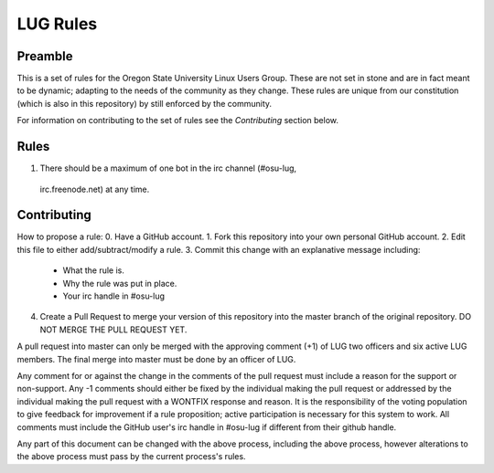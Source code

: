 LUG Rules
=========

Preamble
--------
This is a set of rules for the Oregon State University Linux Users Group. These
are not set in stone and are in fact meant to be dynamic; adapting to the needs
of the community as they change. These rules are unique from our constitution
(which is also in this repository) by still enforced by the community.

For information on contributing to the set of rules see the `Contributing`
section below.

Rules
-----
1. There should be a maximum of one bot in the irc channel (#osu-lug,
  irc.freenode.net) at any time. 

Contributing
------------
How to propose a rule:
0. Have a GitHub account.
1. Fork this repository into your own personal GitHub account.
2. Edit this file to either add/subtract/modify a rule.
3. Commit this change with an explanative message including:
    - What the rule is.
    - Why the rule was put in place.
    - Your irc handle in #osu-lug
4. Create a Pull Request to merge your version of this repository into the
   master branch of the original repository. DO NOT MERGE THE PULL REQUEST YET.

A pull request into master can only be merged with the approving comment (+1)
of LUG two officers and six active LUG members. The final merge into master must
be done by an officer of LUG.

Any comment for or against the change in the comments of the pull request must
include a reason for the support or non-support. Any -1 comments should either
be fixed by the individual making the pull request or addressed by the
individual making the pull request with a WONTFIX response and reason. It is
the responsibility of the voting population to give feedback for improvement if
a rule proposition; active participation is necessary for this system to work.
All comments must include the GitHub user's irc handle in #osu-lug if different
from their github handle.

Any part of this document can be changed with the above process, including the
above process, however alterations to the above process must pass by the
current process's rules.
